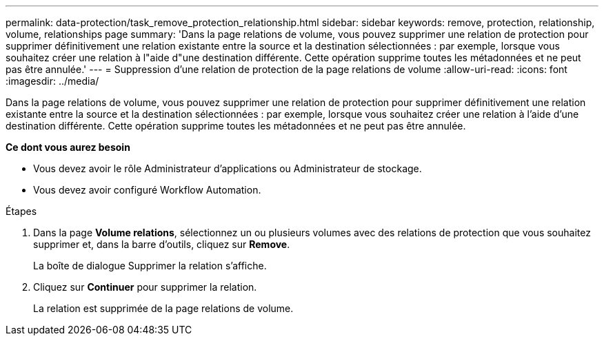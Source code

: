 ---
permalink: data-protection/task_remove_protection_relationship.html 
sidebar: sidebar 
keywords: remove, protection, relationship, volume, relationships page 
summary: 'Dans la page relations de volume, vous pouvez supprimer une relation de protection pour supprimer définitivement une relation existante entre la source et la destination sélectionnées : par exemple, lorsque vous souhaitez créer une relation à l"aide d"une destination différente. Cette opération supprime toutes les métadonnées et ne peut pas être annulée.' 
---
= Suppression d'une relation de protection de la page relations de volume
:allow-uri-read: 
:icons: font
:imagesdir: ../media/


[role="lead"]
Dans la page relations de volume, vous pouvez supprimer une relation de protection pour supprimer définitivement une relation existante entre la source et la destination sélectionnées : par exemple, lorsque vous souhaitez créer une relation à l'aide d'une destination différente. Cette opération supprime toutes les métadonnées et ne peut pas être annulée.

*Ce dont vous aurez besoin*

* Vous devez avoir le rôle Administrateur d'applications ou Administrateur de stockage.
* Vous devez avoir configuré Workflow Automation.


.Étapes
. Dans la page *Volume relations*, sélectionnez un ou plusieurs volumes avec des relations de protection que vous souhaitez supprimer et, dans la barre d'outils, cliquez sur *Remove*.
+
La boîte de dialogue Supprimer la relation s'affiche.

. Cliquez sur *Continuer* pour supprimer la relation.
+
La relation est supprimée de la page relations de volume.


